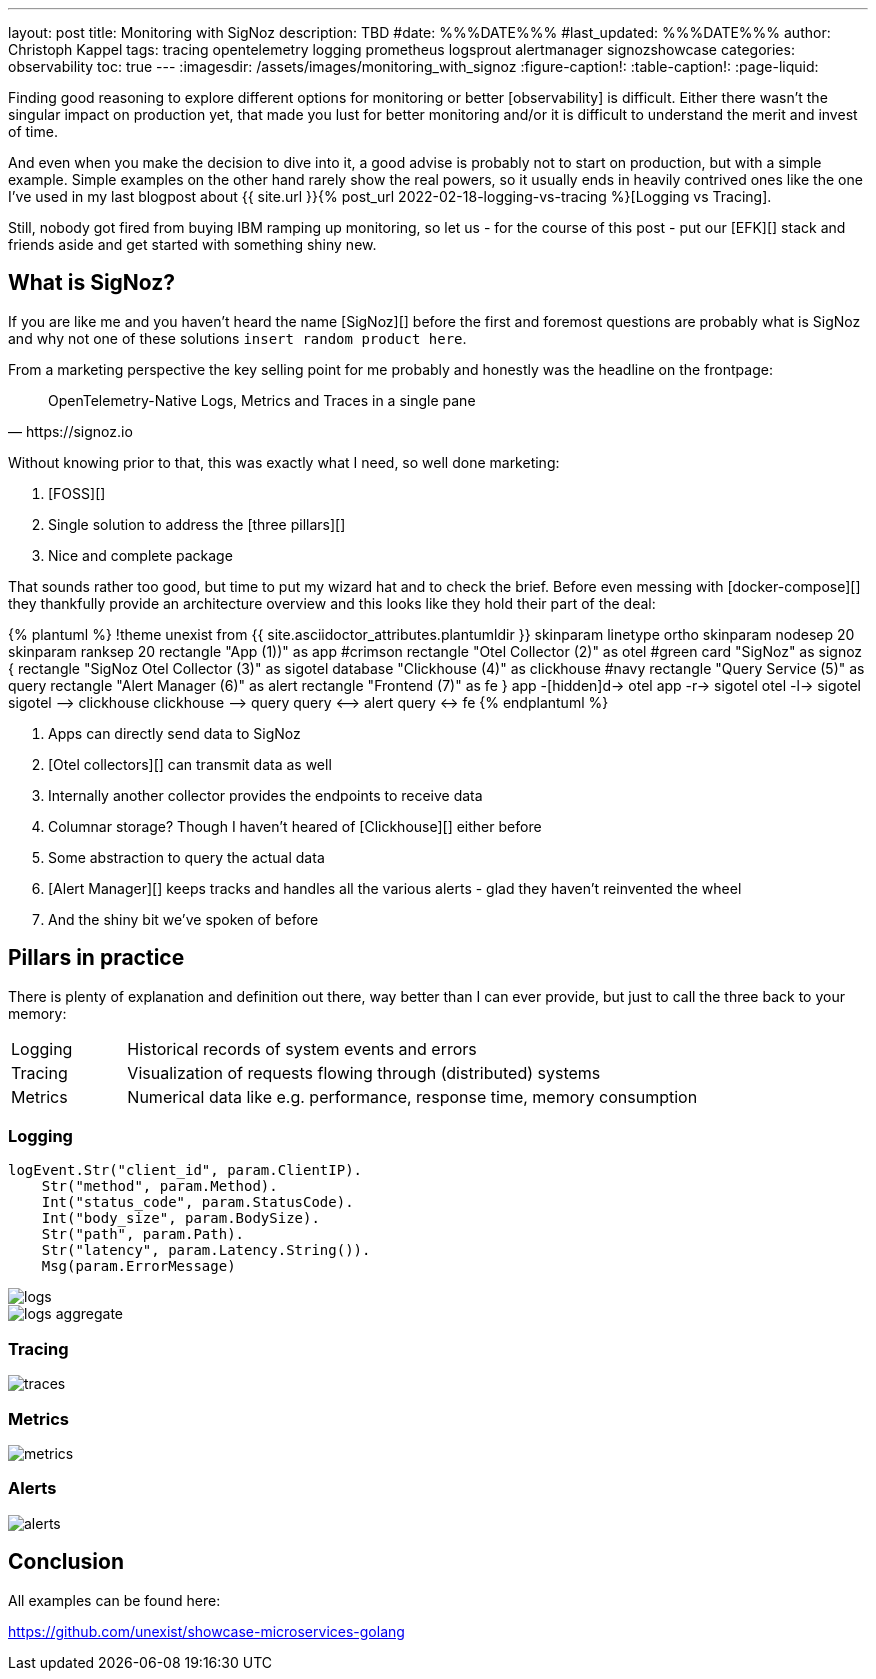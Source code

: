 ---
layout: post
title: Monitoring with SigNoz
description: TBD
#date: %%%DATE%%%
#last_updated: %%%DATE%%%
author: Christoph Kappel
tags: tracing opentelemetry logging prometheus logsprout alertmanager signozshowcase
categories: observability
toc: true
---
ifdef::asciidoctorconfigdir[]
:imagesdir: {asciidoctorconfigdir}/../assets/images/monitoring_with_signoz
endif::[]
ifndef::asciidoctorconfigdir[]
:imagesdir: /assets/images/monitoring_with_signoz
endif::[]
:figure-caption!:
:table-caption!:
:page-liquid:

Finding good reasoning to explore different options for monitoring or better [observability] is difficult.
Either there wasn't the singular impact on production yet, that made you lust for better monitoring and/or it is
difficult to understand the merit and invest of time.

And even when you make the decision to dive into it, a good advise is probably not to start on production, but with
a simple example.
Simple examples on the other hand rarely show the real powers, so it usually ends in heavily contrived ones like
the one I've used in my last blogpost about
{{ site.url }}{% post_url 2022-02-18-logging-vs-tracing %}[Logging vs Tracing].

Still, nobody got fired from [line-through]#buying IBM# ramping up monitoring, so let us - for the course of this
post - put our [EFK][] stack and friends aside and get started with something shiny new.

== What is SigNoz?

If you are like me and you haven't heard the name [SigNoz][] before the first and foremost questions are probably
what is SigNoz and why not one of these solutions `insert random product here`.

From a marketing perspective the key selling point for me probably and honestly was the headline on the
frontpage:

[quote,https://signoz.io]
____
OpenTelemetry-Native Logs, Metrics and Traces in a single pane
____

Without knowing prior to that, this was exactly what I need, so well done marketing:

. [FOSS][]
. Single solution to address the [three pillars][]
. Nice and complete package

That sounds rather too good, but time to put my wizard hat and to check the brief.
Before even messing with [docker-compose][] they thankfully provide an architecture overview and this looks like
they hold their part of the deal:

++++
{% plantuml %}
!theme unexist from {{ site.asciidoctor_attributes.plantumldir }}

skinparam linetype ortho
skinparam nodesep 20
skinparam ranksep 20

rectangle "App (1))" as app #crimson
rectangle "Otel Collector (2)" as otel #green

card "SigNoz" as signoz {
    rectangle "SigNoz Otel Collector (3)" as sigotel
    database "Clickhouse (4)" as clickhouse #navy
    rectangle "Query Service (5)" as query
    rectangle "Alert Manager (6)" as alert
    rectangle "Frontend (7)" as fe
}

app -[hidden]d-> otel

app -r-> sigotel
otel -l-> sigotel

sigotel --> clickhouse
clickhouse --> query
query <--> alert
query <-> fe
{% endplantuml %}
++++
<1> Apps can directly send data to SigNoz
<2> [Otel collectors][] can transmit data as well
<3> Internally another collector provides the endpoints to receive data
<4> Columnar storage? Though I haven't heared of [Clickhouse][] either before
<5> Some abstraction to query the actual data
<6> [Alert Manager][] keeps tracks and handles all the various alerts - glad they haven't reinvented the wheel
<7> And the shiny bit we've spoken of before

== Pillars in practice

There is plenty of explanation and definition out there, way better than I can ever provide, but just to
call the three back to your memory:

[cols="1,5"]
|===
| Logging
| Historical records of system events and errors

| Tracing
| Visualization of requests flowing through (distributed) systems

| Metrics
| Numerical data like e.g. performance, response time, memory consumption
|===

=== Logging

[source,go]
----
logEvent.Str("client_id", param.ClientIP).
    Str("method", param.Method).
    Int("status_code", param.StatusCode).
    Int("body_size", param.BodySize).
    Str("path", param.Path).
    Str("latency", param.Latency.String()).
    Msg(param.ErrorMessage)
----

image::logs.png[]

image::logs-aggregate.png[]

=== Tracing

image::traces.png[]

=== Metrics

image::metrics.png[]

=== Alerts

image::alerts.png[]

== Conclusion

All examples can be found here:

<https://github.com/unexist/showcase-microservices-golang>
